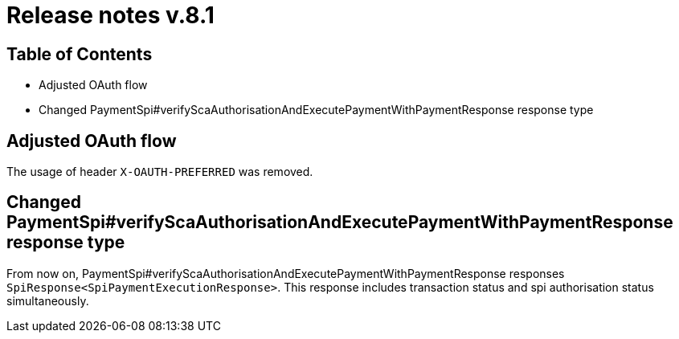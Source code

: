 = Release notes v.8.1

== Table of Contents

* Adjusted OAuth flow
* Changed PaymentSpi#verifyScaAuthorisationAndExecutePaymentWithPaymentResponse response type

== Adjusted OAuth flow

The usage of  header `X-OAUTH-PREFERRED` was removed.

== Changed PaymentSpi#verifyScaAuthorisationAndExecutePaymentWithPaymentResponse response type

From now on, PaymentSpi#verifyScaAuthorisationAndExecutePaymentWithPaymentResponse responses `SpiResponse<SpiPaymentExecutionResponse>`.
This response includes transaction status and spi authorisation status simultaneously.
